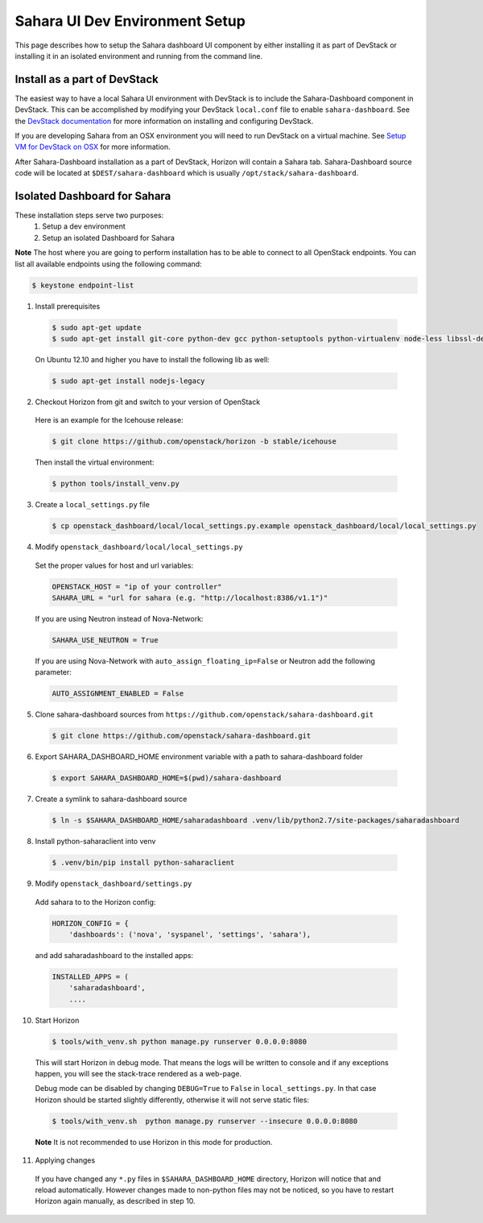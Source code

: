 Sahara UI Dev Environment Setup
===============================

This page describes how to setup the Sahara dashboard UI component by either
installing it as part of DevStack or installing it in an isolated environment
and running from the command line.

Install as a part of DevStack
-----------------------------

The easiest way to have a local Sahara UI environment with DevStack is to
include the Sahara-Dashboard component in DevStack. This can be accomplished
by modifying your DevStack ``local.conf`` file to enable ``sahara-dashboard``.
See the `DevStack documentation <http://devstack.org>`_ for more information
on installing and configuring DevStack.

If you are developing Sahara from an OSX environment you will need to run
DevStack on a virtual machine. See
`Setup VM for DevStack on OSX <../devref/devstack.html>`_ for more
information.

After Sahara-Dashboard installation as a part of DevStack, Horizon will contain
a Sahara tab. Sahara-Dashboard source code will be located at
``$DEST/sahara-dashboard`` which is usually ``/opt/stack/sahara-dashboard``.

Isolated Dashboard for Sahara
-----------------------------

These installation steps serve two purposes:
 1. Setup a dev environment
 2. Setup an isolated Dashboard for Sahara

**Note** The host where you are going to perform installation has to be able
to connect to all OpenStack endpoints. You can list all available endpoints
using the following command:

.. sourcecode:: console

    $ keystone endpoint-list

1. Install prerequisites

  .. sourcecode:: console

      $ sudo apt-get update
      $ sudo apt-get install git-core python-dev gcc python-setuptools python-virtualenv node-less libssl-dev libffi-dev
  ..

  On Ubuntu 12.10 and higher you have to install the following lib as well:

  .. sourcecode:: console

      $ sudo apt-get install nodejs-legacy
  ..

2. Checkout Horizon from git and switch to your version of OpenStack

  Here is an example for the Icehouse release:

  .. sourcecode:: console

      $ git clone https://github.com/openstack/horizon -b stable/icehouse
  ..

  Then install the virtual environment:

  .. sourcecode:: console

      $ python tools/install_venv.py
  ..

3. Create a ``local_settings.py`` file

  .. sourcecode:: console

      $ cp openstack_dashboard/local/local_settings.py.example openstack_dashboard/local/local_settings.py
  ..

4. Modify ``openstack_dashboard/local/local_settings.py``

  Set the proper values for host and url variables:

  .. sourcecode:: python

     OPENSTACK_HOST = "ip of your controller"
     SAHARA_URL = "url for sahara (e.g. "http://localhost:8386/v1.1")"
  ..

  If you are using Neutron instead of Nova-Network:

  .. sourcecode:: python

     SAHARA_USE_NEUTRON = True
  ..

  If you are using Nova-Network with ``auto_assign_floating_ip=False`` or Neutron add
  the following parameter:

  .. sourcecode:: python

     AUTO_ASSIGNMENT_ENABLED = False
  ..

5. Clone sahara-dashboard sources from ``https://github.com/openstack/sahara-dashboard.git``

  .. sourcecode:: console

      $ git clone https://github.com/openstack/sahara-dashboard.git
  ..

6. Export SAHARA_DASHBOARD_HOME environment variable with a path to
   sahara-dashboard folder

  .. sourcecode:: console

      $ export SAHARA_DASHBOARD_HOME=$(pwd)/sahara-dashboard
  ..

7. Create a symlink to sahara-dashboard source

  .. sourcecode:: console

     $ ln -s $SAHARA_DASHBOARD_HOME/saharadashboard .venv/lib/python2.7/site-packages/saharadashboard
  ..

8. Install python-saharaclient into venv

  .. sourcecode:: console

     $ .venv/bin/pip install python-saharaclient
  ..

9. Modify ``openstack_dashboard/settings.py``

  Add sahara to to the Horizon config:

  .. sourcecode:: python

      HORIZON_CONFIG = {
          'dashboards': ('nova', 'syspanel', 'settings', 'sahara'),
  ..

  and add saharadashboard to the installed apps:

  .. sourcecode:: python

      INSTALLED_APPS = (
          'saharadashboard',
          ....
  ..

10. Start Horizon

  .. sourcecode:: console

      $ tools/with_venv.sh python manage.py runserver 0.0.0.0:8080
  ..

  This will start Horizon in debug mode. That means the logs will be written to console
  and if any exceptions happen, you will see the stack-trace rendered as a web-page.

  Debug mode can be disabled by changing ``DEBUG=True`` to ``False`` in
  ``local_settings.py``. In that case Horizon should be started slightly
  differently, otherwise it will not serve static files:

  .. sourcecode:: console

      $ tools/with_venv.sh  python manage.py runserver --insecure 0.0.0.0:8080
  ..

  **Note** It is not recommended to use Horizon in this mode for production.

11. Applying changes

  If you have changed any ``*.py`` files in ``$SAHARA_DASHBOARD_HOME`` directory,
  Horizon will notice that and reload automatically. However changes made to
  non-python files may not be noticed, so you have to restart Horizon again
  manually, as described in step 10.
